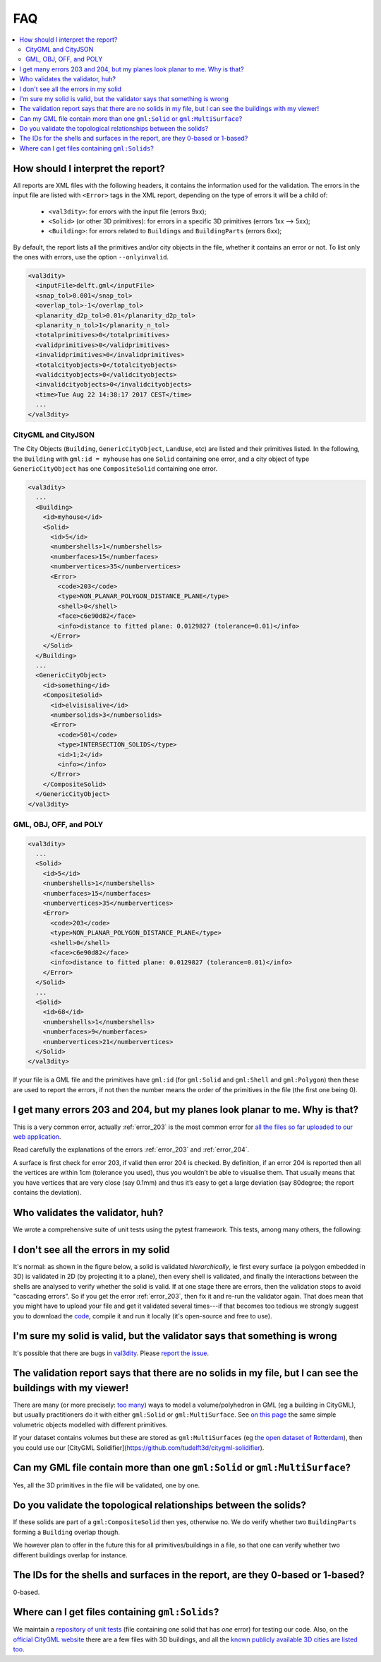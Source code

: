 ===
FAQ
===

.. contents:: :local:

How should I interpret the report?
----------------------------------

All reports are XML files with the following headers, it contains the information used for the validation.
The errors in the input file are listed with ``<Error>`` tags in the XML report, depending on the type of errors it will be a child of:
  - ``<val3dity>``: for errors with the input file (errors 9xx);
  - ``<Solid>`` (or other 3D primitives): for errors in a specific 3D primitives (errors 1xx --> 5xx);
  - ``<Building>``: for errors related to ``Buildings`` and ``BuildingParts`` (errors 6xx);

By default, the report lists all the primitives and/or city objects in the file, whether it contains an error or not. 
To list only the ones with errors, use the option ``--onlyinvalid``.

.. code-block:: xml

  <val3dity>
    <inputFile>delft.gml</inputFile>
    <snap_tol>0.001</snap_tol>
    <overlap_tol>-1</overlap_tol>
    <planarity_d2p_tol>0.01</planarity_d2p_tol>
    <planarity_n_tol>1</planarity_n_tol>
    <totalprimitives>0</totalprimitives>
    <validprimitives>0</validprimitives>
    <invalidprimitives>0</invalidprimitives>
    <totalcityobjects>0</totalcityobjects>
    <validcityobjects>0</validcityobjects>
    <invalidcityobjects>0</invalidcityobjects>
    <time>Tue Aug 22 14:38:17 2017 CEST</time>
    ...
  </val3dity>

CityGML and CityJSON
********************

The City Objects (``Building``, ``GenericCityObject``, ``LandUse``, etc) are listed and their primitives listed. 
In the following, the ``Building`` with ``gml:id = myhouse`` has one ``Solid`` containing one error, and a city object of type ``GenericCityObject`` has one ``CompositeSolid`` containing one error.

.. code-block:: xml

  <val3dity>
    ...
    <Building>
      <id>myhouse</id>
      <Solid>
        <id>5</id>
        <numbershells>1</numbershells>
        <numberfaces>15</numberfaces>
        <numbervertices>35</numbervertices>
        <Error>
          <code>203</code>
          <type>NON_PLANAR_POLYGON_DISTANCE_PLANE</type>
          <shell>0</shell>
          <face>c6e90d82</face>
          <info>distance to fitted plane: 0.0129827 (tolerance=0.01)</info>
        </Error>
      </Solid>
    </Building>
    ...
    <GenericCityObject>
      <id>something</id>
      <CompositeSolid>
        <id>elvisisalive</id>
        <numbersolids>3</numbersolids>
        <Error>
          <code>501</code>
          <type>INTERSECTION_SOLIDS</type>
          <id>1;2</id>
          <info></info>
        </Error>
      </CompositeSolid>  
    </GenericCityObject>  
  </val3dity>


GML, OBJ, OFF, and POLY
***********************

.. code-block:: xml

  <val3dity>
    ...
    <Solid>
      <id>5</id>
      <numbershells>1</numbershells>
      <numberfaces>15</numberfaces>
      <numbervertices>35</numbervertices>
      <Error>
        <code>203</code>
        <type>NON_PLANAR_POLYGON_DISTANCE_PLANE</type>
        <shell>0</shell>
        <face>c6e90d82</face>
        <info>distance to fitted plane: 0.0129827 (tolerance=0.01)</info>
      </Error>
    </Solid>
    ...
    <Solid>
      <id>68</id>
      <numbershells>1</numbershells>
      <numberfaces>9</numberfaces>
      <numbervertices>21</numbervertices>
    </Solid>
  </val3dity>


If your file is a GML file and the primitives have ``gml:id`` (for ``gml:Solid`` and ``gml:Shell`` and ``gml:Polygon``) then these are used to report the errors, if not then the number means the order of the primitives in the file (the first one being 0). 

I get many errors 203 and 204, but my planes look planar to me. Why is that?
----------------------------------------------------------------------------

This is a very common error, actually :ref:`error_203` is the most common error for `all the files so far uploaded to our web application <http://geovalidation.bk.tudelft.nl/val3dity/stats>`_.

Read carefully the explanations of the errors :ref:`error_203` and :ref:`error_204`.

A surface is first check for error 203, if valid then error 204 is checked. 
By definition, if an error 204 is reported then all the vertices are within 1cm (tolerance you used), thus you wouldn’t be able to visualise them. 
That usually means that you have vertices that are very close (say 0.1mm) and thus it’s easy to get a large deviation (say 80degree; the report contains the deviation).  


Who validates the validator, huh?
---------------------------------

We wrote a comprehensive suite of unit tests using the pytest framework.
This tests, among many others, the following:


I don't see all the errors in my solid
--------------------------------------

It's normal: as shown in the figure below, a solid is validated *hierarchically*, ie first every surface (a polygon embedded in 3D) is validated in 2D (by projecting it to a plane), then every shell is validated, and finally the interactions between the shells are analysed to verify whether the solid is valid. 
If at one stage there are errors, then the validation stops to avoid "cascading errors". So if you get the error :ref:`error_203`, then fix it and re-run the validator again. 
That does mean that you might have to upload your file and get it validated several times---if that becomes too tedious we strongly suggest you to download the `code <https://github.com/tudelft3d/val3dity>`_, compile it and run it locally (it's open-source and free to use).


.. image:: _static/workflow.svg
   :width: 100%


I'm sure my solid is valid, but the validator says that something is wrong
--------------------------------------------------------------------------

It's possible that there are bugs in `val3dity <https://github.com/tudelft3d/val3dity>`_. 
Please `report the issue <https://github.com/tudelft3d/val3dity/issues>`_.


The validation report says that there are no solids in my file, but I can see the buildings with my viewer!
-----------------------------------------------------------------------------------------------------------

There are many (or more precisely: `too many <http://erouault.blogspot.nl/2014/04/gml-madness.html>`_) ways to model a volume/polyhedron in GML (eg a building in CityGML), but usually practitioners do it with either ``gml:Solid`` or ``gml:MultiSurface``. 
See `on this page <https://www.citygml.org/samplefiles/building/>`_ the same simple volumetric objects modelled with different primitives.

If your dataset contains volumes but these are stored as ``gml:MultiSurfaces`` (eg `the open dataset of Rotterdam <http://www.rotterdamopendata.nl/dataset/rotterdam-3d-bestanden>`_), then you could use our [CityGML Solidifier](https://github.com/tudelft3d/citygml-solidifier).


Can my GML file contain more than one ``gml:Solid`` or ``gml:MultiSurface``?
----------------------------------------------------------------------------

Yes, all the 3D primitives in the file will be validated, one by one.


Do you validate the topological relationships between the solids?
-----------------------------------------------------------------

If these solids are part of a ``gml:CompositeSolid`` then yes, otherwise no.
We do verify whether two ``BuildingParts`` forming a ``Building`` overlap though.

We however plan to offer in the future this for all primitives/buildings in a file, so that one can verify whether two different buildings overlap for instance.


The IDs for the shells and surfaces in the report, are they 0-based or 1-based?
-------------------------------------------------------------------------------

0-based.


Where can I get files containing ``gml:Solids``?
------------------------------------------------

We maintain a `repository of unit tests <https://github.com/tudelft3d/CityGML-QIE-3Dvalidation>`_ (file containing one solid that has *one* error) for testing our code. 
Also, on the `official CityGML website <https://www.citygml.org/samplefiles/>`_ there are a few files with 3D buildings, and all the `known publicly available 3D cities are listed too <https://www.citygml.org/3dcities/>`_.


